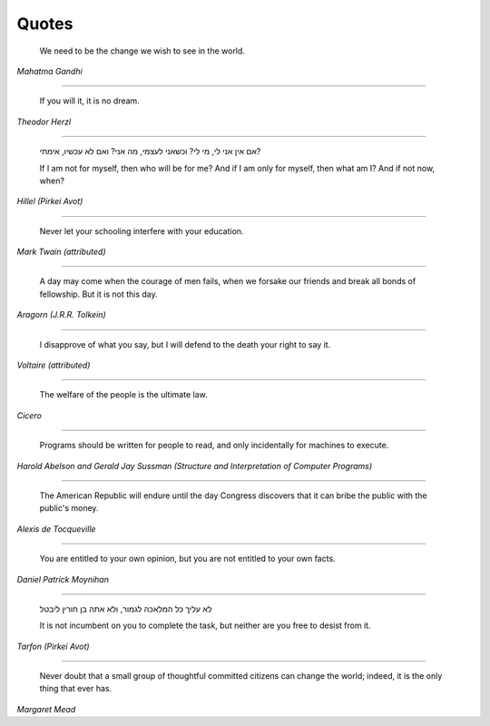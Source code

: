 Quotes
======

    We need to be the change we wish to see in the world.

*Mahatma Gandhi*

-------

    If you will it, it is no dream.

*Theodor Herzl*

-------

    אם אין אני לי, מי לי? וכשאני לעצמי, מה אני? ואם לא עכשיו, אימתי?

    If I am not for myself, then who will be for me? And if I am only for
    myself, then what am I? And if not now, when?

*Hillel (Pirkei Avot)*

-------

    Never let your schooling interfere with your education.

*Mark Twain (attributed)*

-------

    A day may come when the courage of men fails, when we forsake our friends
    and break all bonds of fellowship. But it is not this day.

*Aragorn (J.R.R. Tolkein)*

-------

    I disapprove of what you say, but I will defend to the death your right to
    say it.

*Voltaire (attributed)*

-------

    The welfare of the people is the ultimate law.

*Cicero*

-------

    Programs should be written for people to read, and only incidentally for
    machines to execute.

*Harold Abelson and Gerald Jay Sussman (Structure and Interpretation of
Computer Programs)*

-------

    The American Republic will endure until the day Congress discovers that it
    can bribe the public with the public's money.

*Alexis de Tocqueville*

-------

    You are entitled to your own opinion, but you are not entitled to your own
    facts.

*Daniel Patrick Moynihan*

------

    לא עליך כל המלאכה לגמור, ולא אתה בן חורין ליבטל

    It is not incumbent on you to complete the task, but neither are you free
    to desist from it.

*Tarfon (Pirkei Avot)*

------

    Never doubt that a small group of thoughtful committed citizens can change
    the world; indeed, it is the only thing that ever has.

*Margaret Mead*
